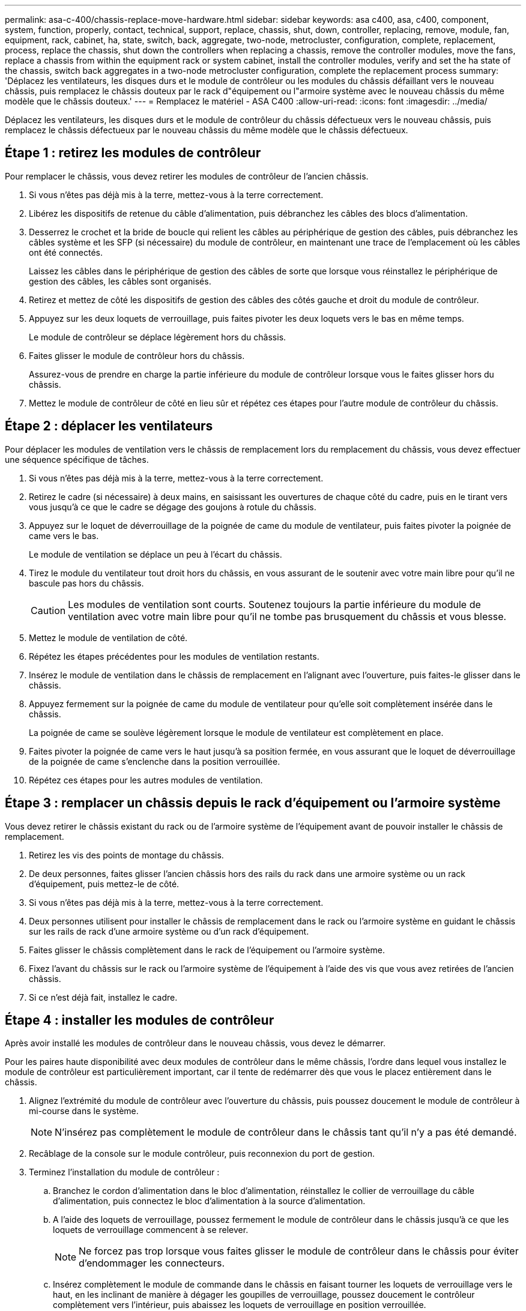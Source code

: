 ---
permalink: asa-c-400/chassis-replace-move-hardware.html 
sidebar: sidebar 
keywords: asa c400, asa, c400, component, system, function, properly, contact, technical, support, replace, chassis, shut, down, controller, replacing, remove, module, fan, equipment, rack, cabinet, ha, state, switch, back, aggregate, two-node, metrocluster, configuration, complete, replacement, process, replace the chassis, shut down the controllers when replacing a chassis, remove the controller modules, move the fans, replace a chassis from within the equipment rack or system cabinet, install the controller modules, verify and set the ha state of the chassis, switch back aggregates in a two-node metrocluster configuration, complete the replacement process 
summary: 'Déplacez les ventilateurs, les disques durs et le module de contrôleur ou les modules du châssis défaillant vers le nouveau châssis, puis remplacez le châssis douteux par le rack d"équipement ou l"armoire système avec le nouveau châssis du même modèle que le châssis douteux.' 
---
= Remplacez le matériel - ASA C400
:allow-uri-read: 
:icons: font
:imagesdir: ../media/


[role="lead"]
Déplacez les ventilateurs, les disques durs et le module de contrôleur du châssis défectueux vers le nouveau châssis, puis remplacez le châssis défectueux par le nouveau châssis du même modèle que le châssis défectueux.



== Étape 1 : retirez les modules de contrôleur

Pour remplacer le châssis, vous devez retirer les modules de contrôleur de l'ancien châssis.

. Si vous n'êtes pas déjà mis à la terre, mettez-vous à la terre correctement.
. Libérez les dispositifs de retenue du câble d'alimentation, puis débranchez les câbles des blocs d'alimentation.
. Desserrez le crochet et la bride de boucle qui relient les câbles au périphérique de gestion des câbles, puis débranchez les câbles système et les SFP (si nécessaire) du module de contrôleur, en maintenant une trace de l'emplacement où les câbles ont été connectés.
+
Laissez les câbles dans le périphérique de gestion des câbles de sorte que lorsque vous réinstallez le périphérique de gestion des câbles, les câbles sont organisés.

. Retirez et mettez de côté les dispositifs de gestion des câbles des côtés gauche et droit du module de contrôleur.
. Appuyez sur les deux loquets de verrouillage, puis faites pivoter les deux loquets vers le bas en même temps.
+
Le module de contrôleur se déplace légèrement hors du châssis.

. Faites glisser le module de contrôleur hors du châssis.
+
Assurez-vous de prendre en charge la partie inférieure du module de contrôleur lorsque vous le faites glisser hors du châssis.

. Mettez le module de contrôleur de côté en lieu sûr et répétez ces étapes pour l'autre module de contrôleur du châssis.




== Étape 2 : déplacer les ventilateurs

Pour déplacer les modules de ventilation vers le châssis de remplacement lors du remplacement du châssis, vous devez effectuer une séquence spécifique de tâches.

. Si vous n'êtes pas déjà mis à la terre, mettez-vous à la terre correctement.
. Retirez le cadre (si nécessaire) à deux mains, en saisissant les ouvertures de chaque côté du cadre, puis en le tirant vers vous jusqu'à ce que le cadre se dégage des goujons à rotule du châssis.
. Appuyez sur le loquet de déverrouillage de la poignée de came du module de ventilateur, puis faites pivoter la poignée de came vers le bas.
+
Le module de ventilation se déplace un peu à l'écart du châssis.

. Tirez le module du ventilateur tout droit hors du châssis, en vous assurant de le soutenir avec votre main libre pour qu'il ne bascule pas hors du châssis.
+

CAUTION: Les modules de ventilation sont courts. Soutenez toujours la partie inférieure du module de ventilation avec votre main libre pour qu'il ne tombe pas brusquement du châssis et vous blesse.

. Mettez le module de ventilation de côté.
. Répétez les étapes précédentes pour les modules de ventilation restants.
. Insérez le module de ventilation dans le châssis de remplacement en l'alignant avec l'ouverture, puis faites-le glisser dans le châssis.
. Appuyez fermement sur la poignée de came du module de ventilateur pour qu'elle soit complètement insérée dans le châssis.
+
La poignée de came se soulève légèrement lorsque le module de ventilateur est complètement en place.

. Faites pivoter la poignée de came vers le haut jusqu'à sa position fermée, en vous assurant que le loquet de déverrouillage de la poignée de came s'enclenche dans la position verrouillée.
. Répétez ces étapes pour les autres modules de ventilation.




== Étape 3 : remplacer un châssis depuis le rack d'équipement ou l'armoire système

Vous devez retirer le châssis existant du rack ou de l'armoire système de l'équipement avant de pouvoir installer le châssis de remplacement.

. Retirez les vis des points de montage du châssis.
. De deux personnes, faites glisser l'ancien châssis hors des rails du rack dans une armoire système ou un rack d'équipement, puis mettez-le de côté.
. Si vous n'êtes pas déjà mis à la terre, mettez-vous à la terre correctement.
. Deux personnes utilisent pour installer le châssis de remplacement dans le rack ou l'armoire système en guidant le châssis sur les rails de rack d'une armoire système ou d'un rack d'équipement.
. Faites glisser le châssis complètement dans le rack de l'équipement ou l'armoire système.
. Fixez l'avant du châssis sur le rack ou l'armoire système de l'équipement à l'aide des vis que vous avez retirées de l'ancien châssis.
. Si ce n'est déjà fait, installez le cadre.




== Étape 4 : installer les modules de contrôleur

Après avoir installé les modules de contrôleur dans le nouveau châssis, vous devez le démarrer.

Pour les paires haute disponibilité avec deux modules de contrôleur dans le même châssis, l'ordre dans lequel vous installez le module de contrôleur est particulièrement important, car il tente de redémarrer dès que vous le placez entièrement dans le châssis.

. Alignez l'extrémité du module de contrôleur avec l'ouverture du châssis, puis poussez doucement le module de contrôleur à mi-course dans le système.
+

NOTE: N'insérez pas complètement le module de contrôleur dans le châssis tant qu'il n'y a pas été demandé.

. Recâblage de la console sur le module contrôleur, puis reconnexion du port de gestion.
. Terminez l'installation du module de contrôleur :
+
.. Branchez le cordon d'alimentation dans le bloc d'alimentation, réinstallez le collier de verrouillage du câble d'alimentation, puis connectez le bloc d'alimentation à la source d'alimentation.
.. A l'aide des loquets de verrouillage, poussez fermement le module de contrôleur dans le châssis jusqu'à ce que les loquets de verrouillage commencent à se relever.
+

NOTE: Ne forcez pas trop lorsque vous faites glisser le module de contrôleur dans le châssis pour éviter d'endommager les connecteurs.

.. Insérez complètement le module de commande dans le châssis en faisant tourner les loquets de verrouillage vers le haut, en les inclinant de manière à dégager les goupilles de verrouillage, poussez doucement le contrôleur complètement vers l'intérieur, puis abaissez les loquets de verrouillage en position verrouillée.
+
Le module de contrôleur commence à démarrer dès qu'il est complètement inséré dans le châssis. Soyez prêt à interrompre le processus de démarrage.

.. Si ce n'est déjà fait, réinstallez le périphérique de gestion des câbles.
.. Interrompez le processus de démarrage normal et démarrez vers LE CHARGEUR en appuyant sur `Ctrl-C`.
+

NOTE: Si votre système s'arrête au menu de démarrage, sélectionnez l'option de démarrage pour DÉMARRER le CHARGEUR.

.. À l'invite DU CHARGEUR, entrez `bye` Pour réinitialiser les cartes PCIe et les autres composants.
.. Interrompez le processus de démarrage et démarrez vers l'invite DU CHARGEUR en appuyant sur `Ctrl-C`.
+
Si votre système s'arrête au menu de démarrage, sélectionnez l'option de démarrage pour DÉMARRER le CHARGEUR.



. Répétez la procédure précédente pour installer le second contrôleur dans le nouveau châssis.

